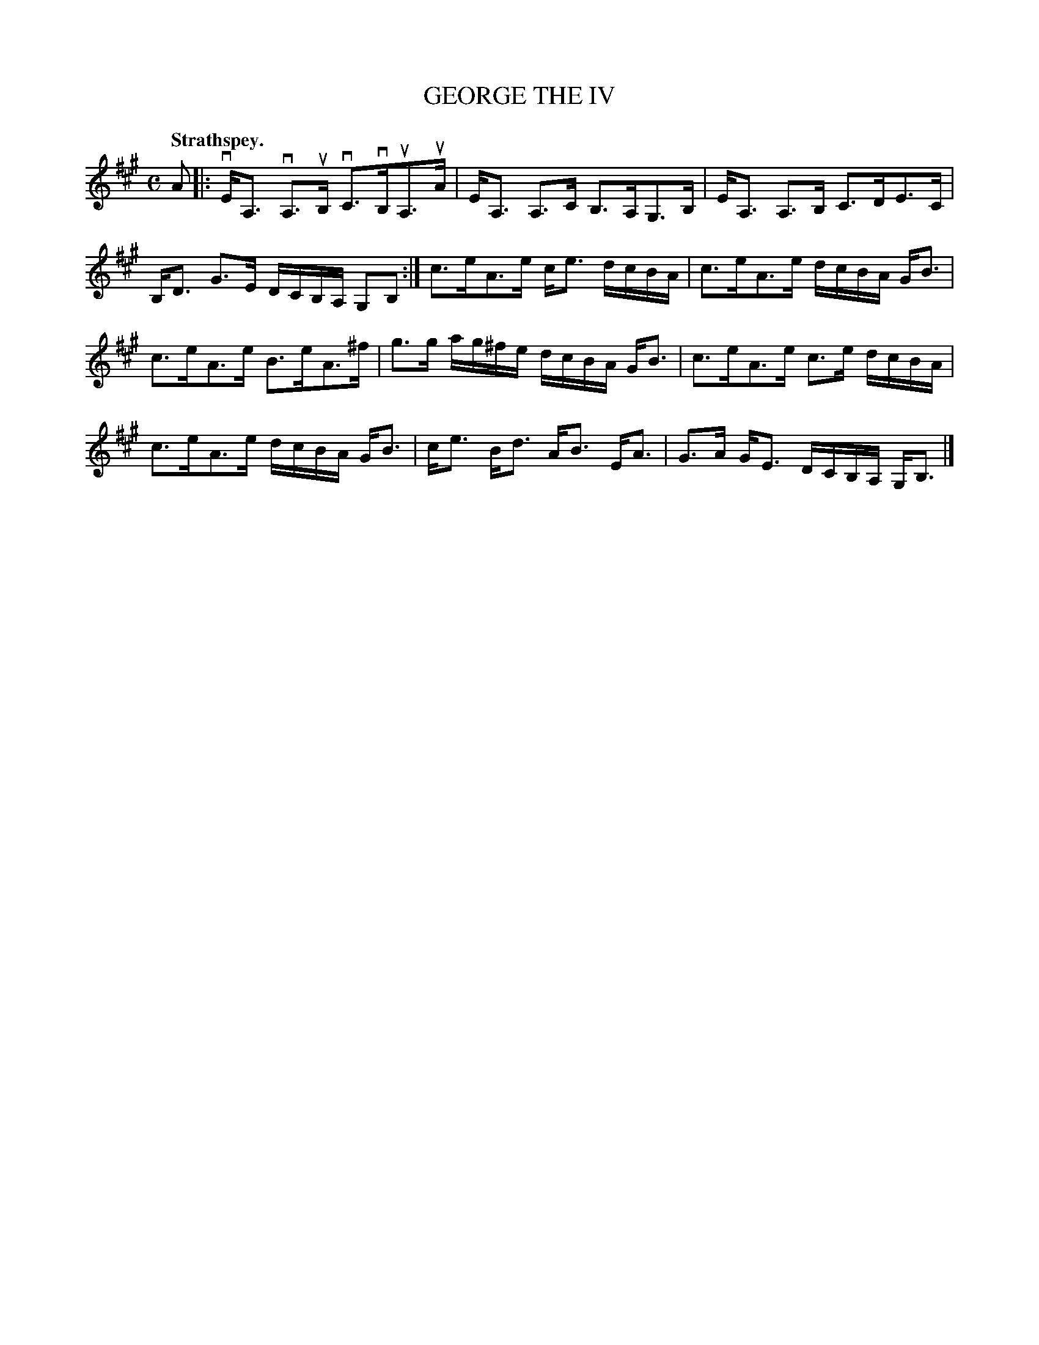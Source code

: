 X: 107101
T: GEORGE THE IV
Q: "Strathspey."
R: Strathspey.
%R:strathspey
Z: 2017 by John Chambers <jc:trillian.mit.edu>
B: Kerr's Merrie Melodies v.1 p.7 s.1 #1
M: C
L: 1/16
K: A
A2 |:\
vEA,3 vA,3uB, vC3vB,uA,3uA | EA,3 A,3C B,3A,G,3B, |\
EA,3 A,3B, C3DE3C | B,D3 G3E DCB,A, G,2B,2 :|\
c3eA3e ce3 dcBA | c3eA3e dcBA GB3 |
c3eA3e B3eA3^f | g3g ag^fe dcBA GB3 |\
c3eA3e c3e dcBA | c3eA3e dcBA GB3 |\
ce3 Bd3 AB3 EA3 | G3A GE3 DCB,A, G,B,3 |]
